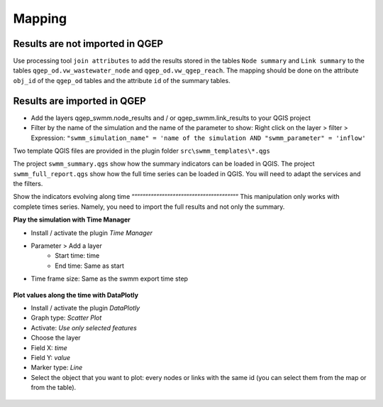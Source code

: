 .. _Mapping:

Mapping
-------

.. _mapping-not-imported:

Results are not imported in QGEP
^^^^^^^^^^^^^^^^^^^^^^^^^^^^^^^^
Use processing tool ``join attributes`` to add the results stored in the tables ``Node summary`` and ``Link summary`` to the tables ``qgep_od.vw_wastewater_node`` and ``qgep_od.vw_qgep_reach``.
The mapping should be done on the attribute ``obj_id`` of the ``qgep_od`` tables and the attribute ``id`` of the summary tables.

.. figure:: images/map_link_summary.jpg
.. figure:: images/map_node_summary.jpg


.. _mapping-imported:

Results are imported in QGEP
^^^^^^^^^^^^^^^^^^^^^^^^^^^^
* Add the layers qgep_swmm.node_results and / or qgep_swmm.link_results to your QGIS project
* Filter by the name of the simulation and the name of the parameter to show: Right click on the layer > filter > Expression: ``"swmm_simulation_name" = 'name of the simulation AND "swmm_parameter" = 'inflow'``

Two template QGIS files are provided in the plugin folder ``src\swmm_templates\*.qgs``

The project ``swmm_summary.qgs`` show how the summary indicators can be loaded in QGIS. The project ``swmm_full_report.qgs`` show how the full time series can be loaded in QGIS. You will need to adapt the services and the filters.

Show the indicators evolving along time
“““““““““““““““““““““““““““““““““““““““
This manipulation only works with complete times series. Namely, you need to import the full results and not only the summary.

**Play the simulation with Time Manager**

* Install / activate the plugin *Time Manager*
* Parameter > Add a layer
	* Start time: time
	* End time: Same as start
* Time frame size: Same as the swmm export time step

.. figure:: images/time_manager_add_layer.jpg

.. figure:: images/time_manager_inflow_example.gif


**Plot values along the time with DataPlotly**

* Install / activate the plugin *DataPlotly*
* Graph type: *Scatter Plot*
* Activate: *Use only selected features*
* Choose the layer
* Field X: *time*
* Field Y: *value*
* Marker type: *Line*
* Select the object that you want to plot: every nodes or links with the same id (you can select them from the map or from the table).

.. figure:: images/DataPlotly_parameters.jpg

.. figure:: images/DataPlotly_plot.png